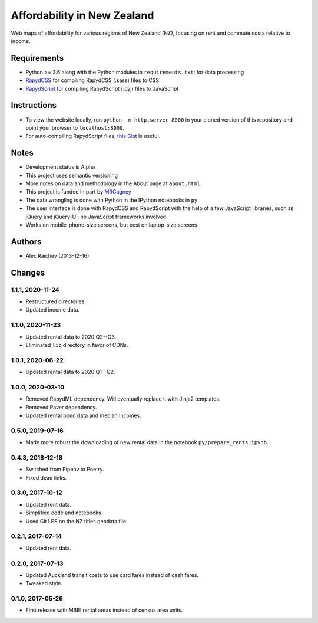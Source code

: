 Affordability in New Zealand
********************************
Web maps of affordability for various regions of New Zealand (NZ), focusing on rent and commute costs relative to income.


Requirements
============
- Python >= 3.6 along with the Python modules in ``requirements.txt``; for data processing
- `RapydCSS <https://bitbucket.org/pyjeon/rapydcss>`_ for compiling RapydCSS (.sass) files to CSS
- `RapydScript <https://bitbucket.org/pyjeon/rapydscript>`_ for compiling RapydScript (.pyj) files to JavaScript


Instructions
=============
- To view the website locally, run ``python -m http.server 8000`` in your cloned version of this repository and point your browser to ``localhost:8000``.
- For auto-compiling RapydScript files, `this Gist <https://gist.github.com/araichev/8923682>`_ is useful.


Notes
======
- Development status is Alpha
- This project uses semantic versioning
- More notes on data and methodology in the About page at ``about.html``
- This project is funded in part by `MRCagney <http://mrcagney.com>`_
- The data wrangling is done with Python in the IPython notebooks in ``py``
- The user interface is done with RapydCSS and RapydScript with the help of a few JavaScript libraries, such as jQuery and jQuery-UI; no JavaScript frameworks involved.
- Works on mobile-phone-size screens, but best on laptop-size screens


Authors
========
- Alex Raichev (2013-12-16)


Changes
========

1.1.1, 2020-11-24
-----------------
- Restructured directories.
- Updated income data.


1.1.0, 2020-11-23
-----------------
- Updated rental data to 2020 Q2--Q3.
- Eliminated ``lib`` directory in favor of CDNs.


1.0.1, 2020-06-22
-----------------
- Updated rental data to 2020 Q1--Q2.


1.0.0, 2020-03-10
-----------------
- Removed RapydML dependency. Will eventually replace it with Jinja2 templates.
- Removed Paver dependency.
- Updated rental bond data and median incomes.


0.5.0, 2019-07-16
-----------------
- Made more robust the downloading of new rental data in the notebook ``py/prepare_rents.ipynb``.


0.4.3, 2018-12-18
-----------------
- Switched from Pipenv to Poetry.
- Fixed dead links.


0.3.0, 2017-10-12
-----------------
- Updated rent data.
- Simplified code and notebooks.
- Used Git LFS on the NZ titles geodata file.


0.2.1, 2017-07-14
------------------
- Updated rent data.


0.2.0, 2017-07-13
------------------
- Updated Auckland transit costs to use card fares instead of cash fares.
- Tweaked style.


0.1.0, 2017-05-26
------------------
- First release with MBIE rental areas instead of census area units.